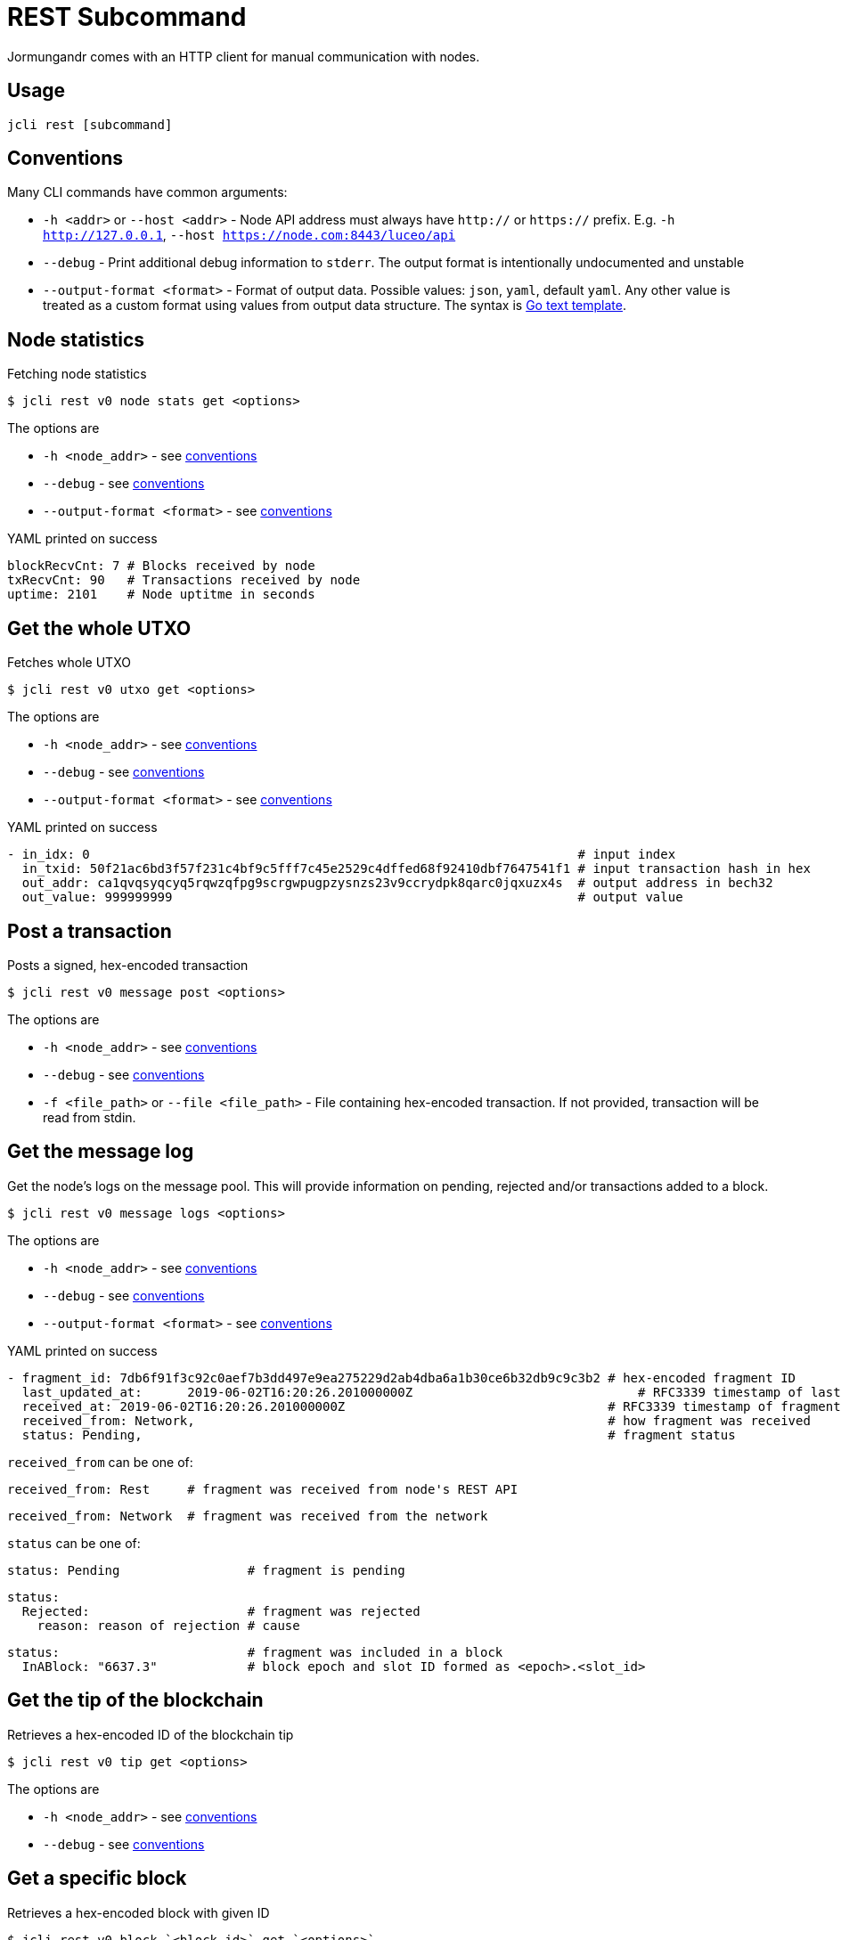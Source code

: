 = REST Subcommand

Jormungandr comes with an HTTP client for manual communication with nodes.

== Usage
[source, bash]
----
jcli rest [subcommand]
----

== Conventions

Many CLI commands have common arguments:

- `-h <addr>` or `--host <addr>` - Node API address must always have `http://` or
`https://` prefix. E.g. `-h http://127.0.0.1`, `--host https://node.com:8443/luceo/api`
- `--debug` - Print additional debug information to `stderr`.
The output format is intentionally undocumented and unstable
- `--output-format <format>` - Format of output data. Possible values: `json`, `yaml`, default `yaml`. Any other value is treated as a custom format using values from output data structure.
The syntax is link:https://golang.org/pkg/text/template/[Go text template].

== Node statistics

Fetching node statistics

[source, bash]
----
$ jcli rest v0 node stats get <options>
----

The options are

- `-h <node_addr>` - see link:/httyj/#_conventions[conventions]
- `--debug` - see link:/httyj/#_conventions[conventions]
- `--output-format <format>` - see link:/httyj/#_conventions[conventions]


YAML printed on success

[source, yaml]
----
blockRecvCnt: 7 # Blocks received by node
txRecvCnt: 90   # Transactions received by node
uptime: 2101    # Node uptitme in seconds
----

== Get the whole UTXO

Fetches whole UTXO

[source, bash]
----
$ jcli rest v0 utxo get <options>
----

The options are

- `-h <node_addr>` - see link:/httyj/#_conventions[conventions]
- `--debug` - see link:/httyj/#_conventions[conventions]
- `--output-format <format>` - see link:/httyj/#_conventions[conventions]


YAML printed on success

[source, yaml]
----
- in_idx: 0                                                                 # input index
  in_txid: 50f21ac6bd3f57f231c4bf9c5fff7c45e2529c4dffed68f92410dbf7647541f1 # input transaction hash in hex
  out_addr: ca1qvqsyqcyq5rqwzqfpg9scrgwpugpzysnzs23v9ccrydpk8qarc0jqxuzx4s  # output address in bech32
  out_value: 999999999                                                      # output value
----

== Post a transaction

Posts a signed, hex-encoded transaction

[source, bash]
----
$ jcli rest v0 message post <options>
----

The options are

- `-h <node_addr>` - see link:/httyj/#_conventions[conventions]
- `--debug` - see link:/httyj/#_conventions[conventions]
- `-f <file_path>` or `--file <file_path>` - File containing hex-encoded transaction.
If not provided, transaction will be read from stdin.

== Get the message log

Get the node's logs on the message pool. This will provide information on pending,
rejected and/or transactions added to a block.

[source, bash]
----
$ jcli rest v0 message logs <options>
----

The options are

- `-h <node_addr>` - see link:/httyj/#_conventions[conventions]
- `--debug` - see link:/httyj/#_conventions[conventions]
- `--output-format <format>` - see link:/httyj/#_conventions[conventions]

YAML printed on success

[source, yaml]
----
- fragment_id: 7db6f91f3c92c0aef7b3dd497e9ea275229d2ab4dba6a1b30ce6b32db9c9c3b2 # hex-encoded fragment ID
  last_updated_at: 	2019-06-02T16:20:26.201000000Z                              # RFC3339 timestamp of last fragment status change
  received_at: 2019-06-02T16:20:26.201000000Z                                   # RFC3339 timestamp of fragment receivement
  received_from: Network,                                                       # how fragment was received
  status: Pending,                                                              # fragment status
----

`received_from` can be one of:

[source, yaml]
----
received_from: Rest     # fragment was received from node's REST API
----

[source, yaml]
----
received_from: Network  # fragment was received from the network
----

`status` can be one of:

[source, yaml]
----
status: Pending                 # fragment is pending
----
[source, yaml]
----
status:
  Rejected:                     # fragment was rejected
    reason: reason of rejection # cause
----

[source, yaml]
----
status:                         # fragment was included in a block
  InABlock: "6637.3"            # block epoch and slot ID formed as <epoch>.<slot_id>
----

== Get the tip of the blockchain

Retrieves a hex-encoded ID of the blockchain tip

[source, bash]
----
$ jcli rest v0 tip get <options>
----

The options are

- `-h <node_addr>` - see link:/httyj/#_conventions[conventions]
- `--debug` - see link:/httyj/#_conventions[conventions]

== Get a specific block

Retrieves a hex-encoded block with given ID

[source, bash]
----
$ jcli rest v0 block `<block_id>` get `<options>`
----

`<block_id>` - hex-encoded block ID

The options are

- `-h <node_addr>` - see link:/httyj/#_conventions[conventions]
- `--debug` - see link:/httyj/#_conventions[conventions]

== Get the next block's ID

Retrieves a list of hex-encoded IDs of descendants of block with given ID.
Every list element is in separate line. The IDs are sorted from closest to farthest.

[source, bash]
----
$ jcli rest v0 block `<block_id>` next-id get `<options>`
----

`<block_id>` - hex-encoded block ID

The options are

- `-h <node_addr>` - see link:/httyj/#_conventions[conventions]
- `--debug` - see link:/httyj/#_conventions[conventions]
- `-c <count>` or `--count <count>` - Maximum number of IDs, must be between 1 and 100, default 1

== Get the account state

Get an account's state

[source, bash]
----
$ jcli rest v0 account get <account-id> <options>
----

`<account-id>` - ID of an account, bech32-encoded

The options are

- `-h <node_addr>` - see link:/httyj/#_conventions[conventions]
- `--debug` - see link:/httyj/#_conventions[conventions]
- `--output-format <format>` - see link:/httyj/#_conventions[conventions]

YAML printed on success

[source, yaml]
----
---
value: 257357,    # current balance of account in lovelace
counter: 4,       # number of transactions performed using this account
----
